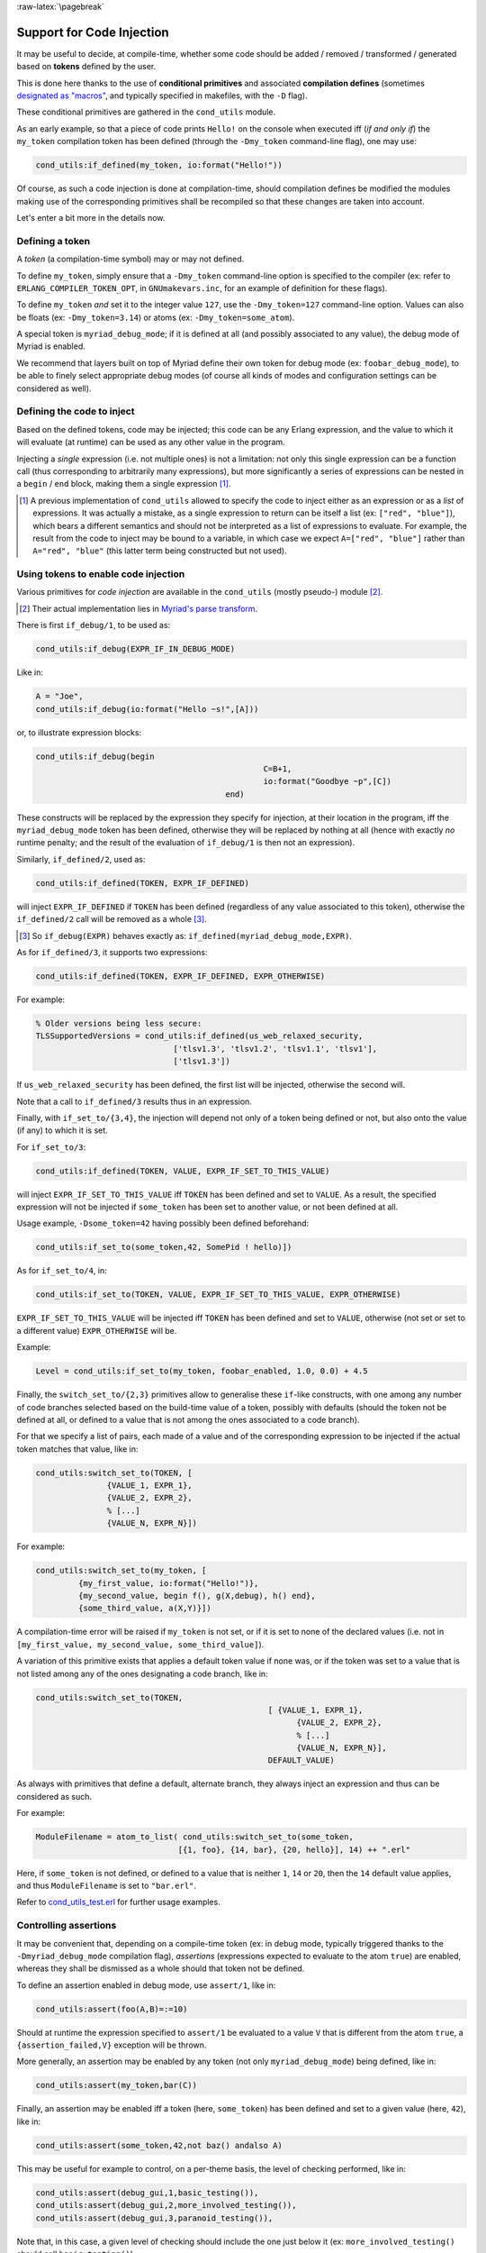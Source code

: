 
:raw-latex:`\pagebreak`

.. _'code injection':


Support for Code Injection
==========================

It may be useful to decide, at compile-time, whether some code should be added / removed / transformed / generated based on **tokens** defined by the user.

This is done here thanks to the use of **conditional primitives** and associated **compilation defines** (sometimes `designated as "macros" <https://erlang.org/doc/man/erlc.html#generally-useful-flags>`_, and typically specified in makefiles, with the ``-D`` flag).

These conditional primitives are gathered in the ``cond_utils`` module.

As an early example, so that a piece of code prints ``Hello!`` on the console when executed iff (*if and only if*) the ``my_token`` compilation token has been defined (through the ``-Dmy_token`` command-line flag), one may use:

.. code:: erlang

 cond_utils:if_defined(my_token, io:format("Hello!"))


Of course, as such a code injection is done at compilation-time, should compilation defines be modified the modules making use of the corresponding primitives shall be recompiled so that these changes are taken into account.

Let's enter a bit more in the details now.



Defining a token
----------------

A *token* (a compilation-time symbol) may or may not defined.

To define ``my_token``, simply ensure that a ``-Dmy_token`` command-line option is specified to the compiler (ex: refer to ``ERLANG_COMPILER_TOKEN_OPT``, in ``GNUmakevars.inc``, for an example of definition for these flags).

To define ``my_token`` *and* set it to the integer value ``127``, use the ``-Dmy_token=127`` command-line option. Values can also be floats (ex: ``-Dmy_token=3.14``) or atoms (ex: ``-Dmy_token=some_atom``).

A special token is ``myriad_debug_mode``; if it is defined at all (and possibly associated to any value), the debug mode of Myriad is enabled.

We recommend that layers built on top of Myriad define their own token for debug mode (ex: ``foobar_debug_mode``), to be able to finely select appropriate debug modes (of course all kinds of modes and configuration settings can be considered as well).



Defining the code to inject
---------------------------

Based on the defined tokens, code may be injected; this code can be any Erlang expression, and the value to which it will evaluate (at runtime) can be used as any other value in the program.

Injecting a *single* expression (i.e. not multiple ones) is not a limitation: not only this single expression can be a function call (thus corresponding to arbitrarily many expressions), but more significantly a series of expressions can be nested in a ``begin`` / ``end`` block, making them a single expression [#]_.


.. [#] A previous implementation of ``cond_utils`` allowed to specify the code to inject either as an expression or as a *list* of expressions. It was actually a mistake, as a single expression to return can be itself a list (ex: ``["red", "blue"]``), which bears a different semantics and should not be interpreted as a list of expressions to evaluate. For example, the result from the code to inject may be bound to a variable, in which case we expect ``A=["red", "blue"]`` rather than ``A="red", "blue"`` (this latter term being constructed but not used).



Using tokens to enable code injection
-------------------------------------

Various primitives for *code injection* are available in the ``cond_utils`` (mostly pseudo-) module [#]_.

.. [#] Their actual implementation lies in `Myriad's parse transform <https://github.com/Olivier-Boudeville/Ceylan-Myriad/blob/master/src/meta/myriad_parse_transform.erl>`_.

There is first ``if_debug/1``, to be used as:

.. code:: erlang

 cond_utils:if_debug(EXPR_IF_IN_DEBUG_MODE)

Like in:

.. code:: erlang

 A = "Joe",
 cond_utils:if_debug(io:format("Hello ~s!",[A]))


or, to illustrate expression blocks:

.. code:: erlang

 cond_utils:if_debug(begin
						 C=B+1,
						 io:format("Goodbye ~p",[C])
					 end)


These constructs will be replaced by the expression they specify for injection, at their location in the program, iff the ``myriad_debug_mode`` token has been defined, otherwise they will be replaced by nothing at all (hence with exactly *no* runtime penalty; and the result of the evaluation of ``if_debug/1`` is then not an expression).

Similarly, ``if_defined/2``, used as:

.. code:: erlang

 cond_utils:if_defined(TOKEN, EXPR_IF_DEFINED)

will inject ``EXPR_IF_DEFINED`` if ``TOKEN`` has been defined (regardless of any value associated to this token), otherwise the ``if_defined/2`` call will be removed as a whole [#]_.

.. [#] So ``if_debug(EXPR)`` behaves exactly as: ``if_defined(myriad_debug_mode,EXPR)``.


As for ``if_defined/3``, it supports two expressions:

.. code:: erlang

 cond_utils:if_defined(TOKEN, EXPR_IF_DEFINED, EXPR_OTHERWISE)

For example:

.. code:: erlang

   % Older versions being less secure:
   TLSSupportedVersions = cond_utils:if_defined(us_web_relaxed_security,
				['tlsv1.3', 'tlsv1.2', 'tlsv1.1', 'tlsv1'],
				['tlsv1.3'])

If ``us_web_relaxed_security`` has been defined, the first list will be injected, otherwise the second will.

Note that a call to ``if_defined/3`` results thus in an expression.

Finally, with ``if_set_to/{3,4}``, the injection will depend not only of a token being defined or not, but also onto the value (if any) to which it is set.

For ``if_set_to/3``:

.. code:: erlang

 cond_utils:if_defined(TOKEN, VALUE, EXPR_IF_SET_TO_THIS_VALUE)

will inject ``EXPR_IF_SET_TO_THIS_VALUE`` iff ``TOKEN`` has been defined and set to ``VALUE``. As a result, the specified expression will not be injected if ``some_token`` has been set to another value, or not been defined at all.


Usage example, ``-Dsome_token=42`` having possibly been defined beforehand:

.. code:: erlang

 cond_utils:if_set_to(some_token,42, SomePid ! hello)])



As for ``if_set_to/4``, in:

.. code:: erlang

 cond_utils:if_set_to(TOKEN, VALUE, EXPR_IF_SET_TO_THIS_VALUE, EXPR_OTHERWISE)

``EXPR_IF_SET_TO_THIS_VALUE`` will be injected iff ``TOKEN`` has been defined and set to ``VALUE``, otherwise (not set or set to a different value) ``EXPR_OTHERWISE`` will be.

Example:

.. code:: erlang

  Level = cond_utils:if_set_to(my_token, foobar_enabled, 1.0, 0.0) + 4.5



Finally, the ``switch_set_to/{2,3}`` primitives allow to generalise these ``if``-like constructs, with one among any number of code branches selected based on the build-time value of a token, possibly with defaults (should the token not be defined at all, or defined to a value that is not among the ones associated to a code branch).

For that we specify a list of pairs, each made of a value and of the corresponding expression to be injected if the actual token matches that value, like in:

.. code:: erlang

  cond_utils:switch_set_to(TOKEN, [
		 {VALUE_1, EXPR_1},
		 {VALUE_2, EXPR_2},
		 % [...]
		 {VALUE_N, EXPR_N}])


For example:

.. code:: erlang

  cond_utils:switch_set_to(my_token, [
	   {my_first_value, io:format("Hello!")},
	   {my_second_value, begin f(), g(X,debug), h() end},
	   {some_third_value, a(X,Y)}])

A compilation-time error will be raised if ``my_token`` is not set, or if it is set to none of the declared values (i.e. not in ``[my_first_value, my_second_value, some_third_value]``).


A variation of this primitive exists that applies a default token value if none was, or if the token was set to a value that is not listed among any of the ones designating a code branch, like in:

.. code:: erlang

  cond_utils:switch_set_to(TOKEN,
						   [ {VALUE_1, EXPR_1},
							 {VALUE_2, EXPR_2},
							 % [...]
							 {VALUE_N, EXPR_N}],
						   DEFAULT_VALUE)


As always with primitives that define a default, alternate branch, they always inject an expression and thus can be considered as such.

For example:

.. code:: erlang

  ModuleFilename = atom_to_list( cond_utils:switch_set_to(some_token,
				[{1, foo}, {14, bar}, {20, hello}], 14) ++ ".erl"


Here, if ``some_token`` is not defined, or defined to a value that is neither ``1``, ``14`` or ``20``, then the ``14`` default value applies, and thus ``ModuleFilename`` is set to ``"bar.erl"``.


Refer to `cond_utils_test.erl <https://github.com/Olivier-Boudeville/Ceylan-Myriad/blob/master/test/meta/cond_utils_test.erl>`_ for further usage examples.



Controlling assertions
----------------------

It may be convenient that, depending on a compile-time token (ex: in debug mode, typically triggered thanks to the ``-Dmyriad_debug_mode`` compilation flag), *assertions* (expressions expected to evaluate to the atom ``true``) are enabled, whereas they shall be dismissed as a whole should that token not be defined.

To define an assertion enabled in debug mode, use ``assert/1``, like in:

.. code:: erlang

 cond_utils:assert(foo(A,B)=:=10)

Should at runtime the expression specified to ``assert/1`` be evaluated to a value ``V`` that is different from the atom ``true``, a ``{assertion_failed,V}`` exception will be thrown.

More generally, an assertion may be enabled by any token (not only ``myriad_debug_mode``) being defined, like in:

.. code:: erlang

 cond_utils:assert(my_token,bar(C))


Finally, an assertion may be enabled iff a token (here, ``some_token``) has been defined and set to a given value (here, ``42``), like in:

.. code:: erlang

 cond_utils:assert(some_token,42,not baz() andalso A)


This may be useful for example to control, on a per-theme basis, the level of checking performed, like in:

.. code:: erlang

 cond_utils:assert(debug_gui,1,basic_testing()),
 cond_utils:assert(debug_gui,2,more_involved_testing()),
 cond_utils:assert(debug_gui,3,paranoid_testing()),

Note that, in this case, a given level of checking should include the one just below it (ex: ``more_involved_testing()`` should call ``basic_testing()``).



Usage Hints
-----------

For tokens, at least currently they must be defined as immediate values (atoms); even using a mute variable, like for the ``_Default=my_token`` expression, or a variable, is not supported (at least yet).

Note that, for primitives that may not inject code at all (ex: ``if_debug/1``), if their conditions are not fulfilled, the specified conditional code is dismissed as a whole, it is not even replaced for example by an ``ok`` atom; this may matter if this conditional is the only expression in a case clause for example, in which case a compilation failure like "*internal error in core; crash reason: function_clause in function v3_core:cexprs/3 called as v3_core:cexprs[...]*" will be reported (the compiler sees unexpectedly a clause not having even a single expression).

A related issue may happen when switching conditional flags: it will select/deselect in-code expressions at compile time, and may lead functions and/or variables to become unused, and thus may trigger at least warnings [#]_.

.. [#] Warnings that we prefer promoting to errors, as they constitute a *very* convenient safety net.

For **functions** that could become unused due to the conditional setting of a token, the compiler could certainly be silenced by exporting them; yet a better approach is surely to use:

.. code:: erlang

 -compile({nowarn_unused_function,my_func/3}).

or:

.. code:: erlang

 -compile({nowarn_unused_function,[my_func/3, my_other_func/0]}).


As for **variables**, should A, B or C be reported as unused if ``some_token`` was not set, then the ``basic_utils:ignore_unused/1`` function (mostly a no-op) could be of use:

.. code:: erlang

 [...]
 cond_utils:if_defined(some_token,
					   f(A, B, C),
					   basic_utils:ignore_unused([A, B, C])),
 [...]


Alternatively, ``nowarn_unused_vars`` could be used instead, at least in some modules.



For more information
--------------------

Refer for usage and stubs to the ``cond_utils`` module (defined in `myriad/src/meta <https://github.com/Olivier-Boudeville/Ceylan-Myriad/tree/master/src/meta>`_), knowing that it is actually implemented thanks to the Myriad parse transform.

For examples and testing, see the ``cond_utils_test`` module.
